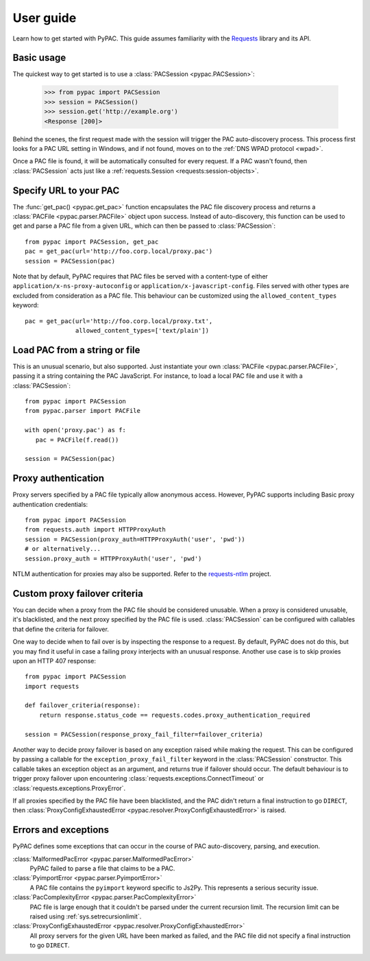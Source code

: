User guide
==========

Learn how to get started with PyPAC.
This guide assumes familiarity with the `Requests`_ library and its API.

.. _Requests: http://docs.python-requests.org/en/master/


Basic usage
-----------

The quickest way to get started is to use a :class:`PACSession <pypac.PACSession>`:

   >>> from pypac import PACSession
   >>> session = PACSession()
   >>> session.get('http://example.org')
   <Response [200]>

Behind the scenes, the first request made with the session will trigger the PAC auto-discovery process.
This process first looks for a PAC URL setting in Windows, and if not found,
moves on to the :ref:`DNS WPAD protocol <wpad>`.

Once a PAC file is found, it will be automatically consulted for every request.
If a PAC wasn't found, then :class:`PACSession` acts just like a :ref:`requests.Session <requests:session-objects>`.


Specify URL to your PAC
-----------------------

The :func:`get_pac() <pypac.get_pac>` function encapsulates the PAC file discovery process and returns
a :class:`PACFile <pypac.parser.PACFile>` object upon success. Instead of auto-discovery, this function
can be used to get and parse a PAC file from a given URL, which can then be passed to :class:`PACSession`::

   from pypac import PACSession, get_pac
   pac = get_pac(url='http://foo.corp.local/proxy.pac')
   session = PACSession(pac)

Note that by default, PyPAC requires that PAC files be served with a content-type of either
``application/x-ns-proxy-autoconfig`` or ``application/x-javascript-config``.
Files served with other types are excluded from consideration as a PAC file.
This behaviour can be customized using the ``allowed_content_types`` keyword::

   pac = get_pac(url='http://foo.corp.local/proxy.txt',
                 allowed_content_types=['text/plain'])


Load PAC from a string or file
------------------------------

This is an unusual scenario, but also supported. Just instantiate your own :class:`PACFile <pypac.parser.PACFile>`,
passing it a string containing the PAC JavaScript. For instance, to load a local PAC file and use it with a
:class:`PACSession`::

   from pypac import PACSession
   from pypac.parser import PACFile

   with open('proxy.pac') as f:
      pac = PACFile(f.read())

   session = PACSession(pac)


Proxy authentication
--------------------

Proxy servers specified by a PAC file typically allow anonymous access.
However, PyPAC supports including Basic proxy authentication credentials::

   from pypac import PACSession
   from requests.auth import HTTPProxyAuth
   session = PACSession(proxy_auth=HTTPProxyAuth('user', 'pwd'))
   # or alternatively...
   session.proxy_auth = HTTPProxyAuth('user', 'pwd')

NTLM authentication for proxies may also be supported. Refer to the `requests-ntlm`_ project.

.. _requests-ntlm: https://github.com/requests/requests-ntlm


Custom proxy failover criteria
------------------------------

You can decide when a proxy from the PAC file should be considered unusable.
When a proxy is considered unusable, it's blacklisted, and the next proxy specified by the PAC file is used.
:class:`PACSession` can be configured with callables that define the criteria for failover.

One way to decide when to fail over is by inspecting the response to a request.
By default, PyPAC does not do this, but you may find it useful in case a failing proxy interjects with an
unusual response. Another use case is to skip proxies upon an HTTP 407 response::

   from pypac import PACSession
   import requests

   def failover_criteria(response):
       return response.status_code == requests.codes.proxy_authentication_required

   session = PACSession(response_proxy_fail_filter=failover_criteria)

Another way to decide proxy failover is based on any exception raised while making the request.
This can be configured by passing a callable for the ``exception_proxy_fail_filter`` keyword in the :class:`PACSession`
constructor. This callable takes an exception object as an argument, and returns true if failover should occur.
The default behaviour is to trigger proxy failover upon encountering
:class:`requests.exceptions.ConnectTimeout` or :class:`requests.exceptions.ProxyError`.

If all proxies specified by the PAC file have been blacklisted, and the PAC didn't return a final instruction
to go ``DIRECT``, then :class:`ProxyConfigExhaustedError <pypac.resolver.ProxyConfigExhaustedError>` is raised.


Errors and exceptions
---------------------

PyPAC defines some exceptions that can occur in the course of PAC auto-discovery, parsing, and execution.

:class:`MalformedPacError <pypac.parser.MalformedPacError>`
   PyPAC failed to parse a file that claims to be a PAC.

:class:`PyimportError <pypac.parser.PyimportError>`
   A PAC file contains the ``pyimport`` keyword specific to Js2Py.
   This represents a serious security issue.

:class:`PacComplexityError <pypac.parser.PacComplexityError>`
   PAC file is large enough that it couldn't be parsed under the current recursion limit.
   The recursion limit can be raised using :ref:`sys.setrecursionlimit`.

:class:`ProxyConfigExhaustedError <pypac.resolver.ProxyConfigExhaustedError>`
   All proxy servers for the given URL have been marked as failed,
   and the PAC file did not specify a final instruction to go ``DIRECT``.
